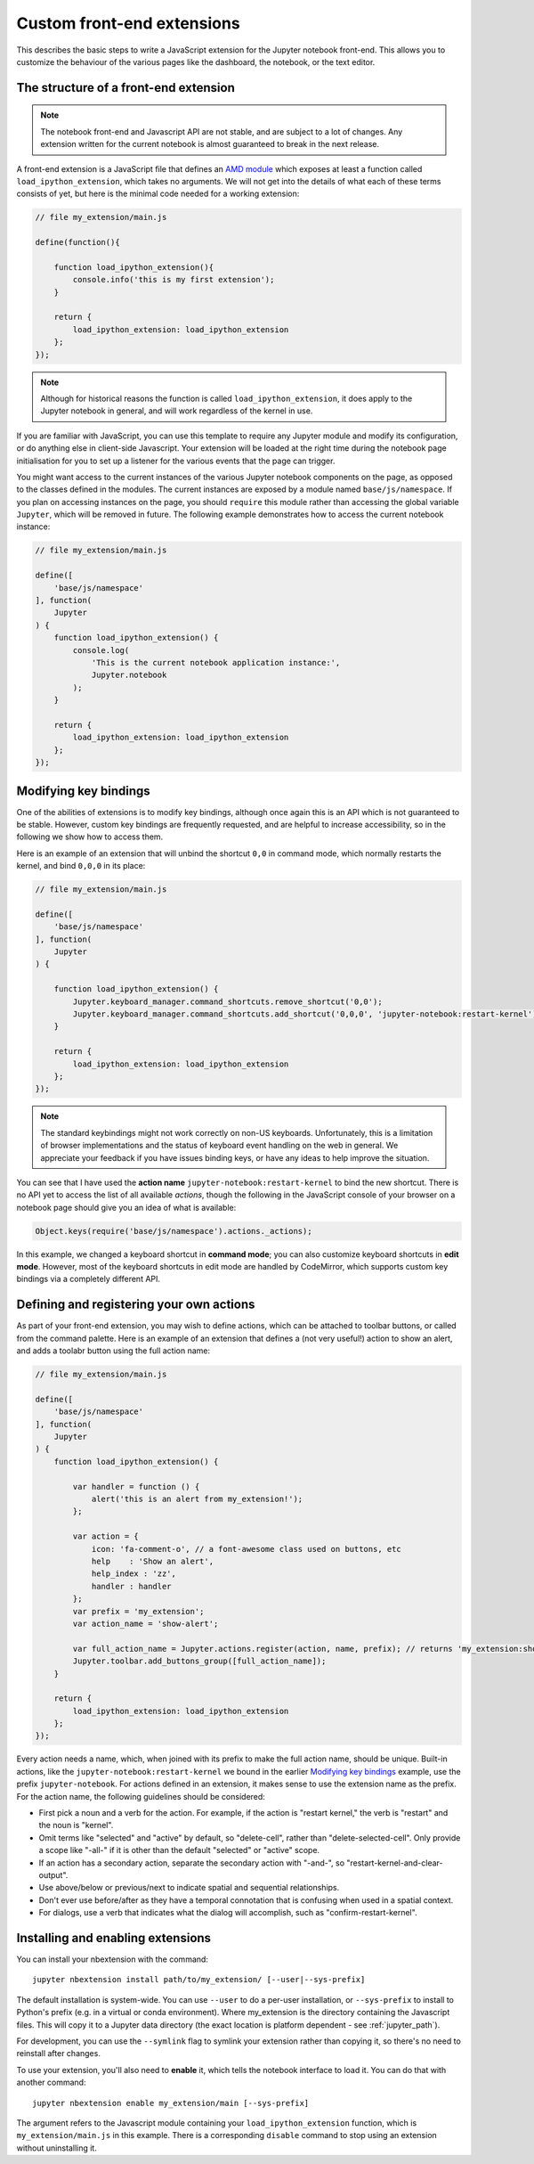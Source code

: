 Custom front-end extensions
===========================

This describes the basic steps to write a JavaScript extension for the Jupyter
notebook front-end. This allows you to customize the behaviour of the various
pages like the dashboard, the notebook, or the text editor.

The structure of a front-end extension
--------------------------------------

.. note::

    The notebook front-end and Javascript API are not stable, and are subject
    to a lot of changes. Any extension written for the current notebook is
    almost guaranteed to break in the next release.

.. _AMD module: https://en.wikipedia.org/wiki/Asynchronous_module_definition

A front-end extension is a JavaScript file that defines an `AMD module`_
which exposes at least a function called ``load_ipython_extension``, which
takes no arguments. We will not get into the details of what each of these
terms consists of yet, but here is the minimal code needed for a working
extension:

.. code:: javascript

    // file my_extension/main.js

    define(function(){

        function load_ipython_extension(){
            console.info('this is my first extension');
        }

        return {
            load_ipython_extension: load_ipython_extension
        };
    });

.. note::

    Although for historical reasons the function is called
    ``load_ipython_extension``, it does apply to the Jupyter notebook in
    general, and will work regardless of the kernel in use.

If you are familiar with JavaScript, you can use this template to require any
Jupyter module and modify its configuration, or do anything else in client-side
Javascript. Your extension will be loaded at the right time during the notebook
page initialisation for you to set up a listener for the various events that
the page can trigger.

You might want access to the current instances of the various Jupyter notebook
components on the page, as opposed to the classes defined in the modules. The
current instances are exposed by a module named ``base/js/namespace``. If you
plan on accessing instances on the page, you should ``require`` this module
rather than accessing the global variable ``Jupyter``, which will be removed in
future. The following example demonstrates how to access the current notebook
instance:

.. code:: javascript

    // file my_extension/main.js

    define([
        'base/js/namespace'
    ], function(
        Jupyter
    ) {
        function load_ipython_extension() {
            console.log(
                'This is the current notebook application instance:',
                Jupyter.notebook
            );
        }

        return {
            load_ipython_extension: load_ipython_extension
        };
    });


Modifying key bindings
----------------------

One of the abilities of extensions is to modify key bindings, although once
again this is an API which is not guaranteed to be stable. However, custom key
bindings are frequently requested, and are helpful to increase accessibility,
so in the following we show how to access them.

Here is an example of an extension that will unbind the shortcut ``0,0`` in
command mode, which normally restarts the kernel, and bind ``0,0,0`` in its
place:

.. code:: javascript

    // file my_extension/main.js

    define([
        'base/js/namespace'
    ], function(
        Jupyter
    ) {

        function load_ipython_extension() {
            Jupyter.keyboard_manager.command_shortcuts.remove_shortcut('0,0');
            Jupyter.keyboard_manager.command_shortcuts.add_shortcut('0,0,0', 'jupyter-notebook:restart-kernel');
        }

        return {
            load_ipython_extension: load_ipython_extension
        };
    });

.. note::

    The standard keybindings might not work correctly on non-US keyboards.
    Unfortunately, this is a limitation of browser implementations and the
    status of keyboard event handling on the web in general. We appreciate your
    feedback if you have issues binding keys, or have any ideas to help improve
    the situation.

You can see that I have used the **action name**
``jupyter-notebook:restart-kernel`` to bind the new shortcut. There is no API
yet to access the list of all available *actions*, though the following in the
JavaScript console of your browser on a notebook page should give you an idea
of what is available:

.. code:: javascript

    Object.keys(require('base/js/namespace').actions._actions);

In this example, we changed a keyboard shortcut in **command mode**; you
can also customize keyboard shortcuts in **edit mode**.
However, most of the keyboard shortcuts in edit mode are handled by CodeMirror,
which supports custom key bindings via a completely different API.


Defining and registering your own actions
-----------------------------------------

As part of your front-end extension, you may wish to define actions, which can
be attached to toolbar buttons, or called from the command palette. Here is an
example of an extension that defines a (not very useful!) action to show an
alert, and adds a toolabr button using the full action name:

.. code:: javascript

    // file my_extension/main.js

    define([
        'base/js/namespace'
    ], function(
        Jupyter
    ) {
        function load_ipython_extension() {

            var handler = function () {
                alert('this is an alert from my_extension!');
            };

            var action = {
                icon: 'fa-comment-o', // a font-awesome class used on buttons, etc
                help    : 'Show an alert',
                help_index : 'zz',
                handler : handler
            };
            var prefix = 'my_extension';
            var action_name = 'show-alert';

            var full_action_name = Jupyter.actions.register(action, name, prefix); // returns 'my_extension:show-alert'
            Jupyter.toolbar.add_buttons_group([full_action_name]);
        }

        return {
            load_ipython_extension: load_ipython_extension
        };
    });

Every action needs a name, which, when joined with its prefix to make the full
action name, should be unique. Built-in actions, like the
``jupyter-notebook:restart-kernel`` we bound in the earlier
`Modifying key bindings`_ example, use the prefix ``jupyter-notebook``. For
actions defined in an extension, it makes sense to use the extension name as
the prefix. For the action name, the following guidelines should be considered:

.. adapted from notebook/static/notebook/js/actions.js

* First pick a noun and a verb for the action. For example, if the action is
  "restart kernel," the verb is "restart" and the noun is "kernel".
* Omit terms like "selected" and "active" by default, so "delete-cell", rather
  than "delete-selected-cell". Only provide a scope like "-all-" if it is other
  than the default "selected" or "active" scope.
* If an action has a secondary action, separate the secondary action with
  "-and-", so "restart-kernel-and-clear-output".
* Use above/below or previous/next to indicate spatial and sequential
  relationships.
* Don't ever use before/after as they have a temporal connotation that is
  confusing when used in a spatial context.
* For dialogs, use a verb that indicates what the dialog will accomplish, such
  as "confirm-restart-kernel".


Installing and enabling extensions
----------------------------------

You can install your nbextension with the command::

    jupyter nbextension install path/to/my_extension/ [--user|--sys-prefix]

The default installation is system-wide. You can use ``--user`` to do a per-user installation,
or ``--sys-prefix`` to install to Python's prefix (e.g. in a virtual or conda environment).
Where my_extension is the directory containing the Javascript files.
This will copy it to a Jupyter data directory (the exact location is platform
dependent - see :ref:`jupyter_path`).

For development, you can use the ``--symlink`` flag to symlink your extension
rather than copying it, so there's no need to reinstall after changes.

To use your extension, you'll also need to **enable** it, which tells the
notebook interface to load it. You can do that with another command::

    jupyter nbextension enable my_extension/main [--sys-prefix]

The argument refers to the Javascript module containing your
``load_ipython_extension`` function, which is ``my_extension/main.js`` in this
example. There is a corresponding ``disable`` command to stop using an
extension without uninstalling it.

.. versionchanged:: 4.2

    Added ``--sys-prefix`` argument

